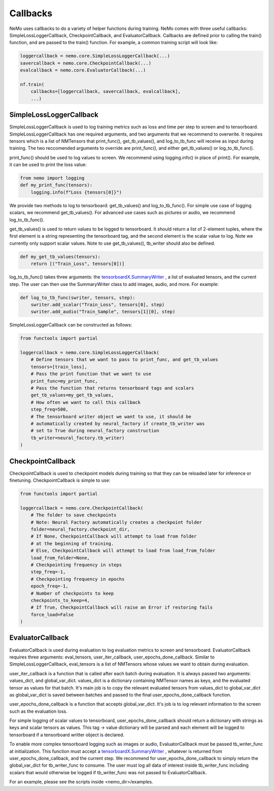 Callbacks
=========
NeMo uses callbacks to do a variety of helper functions during training.
NeMo comes with three useful callbacks: SimpleLossLoggerCallback, 
CheckpointCallback, and EvaluatorCallback. Callbacks are defined prior to
calling the train() function, and are passed to the train() function.
For example, a common training script will look like:

.. code-block:: python

    loggercallback = nemo.core.SimpleLossLoggerCallback(...)
    savercallback = nemo.core.CheckpointCallback(...)
    evalcallback = nemo.core.EvaluatorCallback(...)

    nf.train(
        callbacks=[loggercallback, savercallback, evalcallback],
        ...)

SimpleLossLoggerCallback
------------------------
SimpleLossLoggerCallback is used to
log training metrics such as loss and time per step to screen and to
tensorboard. SimpleLossLoggerCallback has one required arguments, and two
arguments that we recommend to overwrite. It requires tensors which is a list
of NMTensors that print_func(), get_tb_values(), and log_to_tb_func will
receive as input during
training. The two reccomended arguments to override are print_func(), and
either get_tb_values() or log_to_tb_func().

print_func() should be used to log values to screen. We recommend using
logging.info() in place
of print(). For example, it can be used to print the loss value:

.. code-block:: python

    from nemo import logging
    def my_print_func(tensors):
        logging.info(f"Loss {tensors[0]}")

We provide two methods to log to tensorboard: get_tb_values() and
log_to_tb_func(). For simple use case of logging scalars, we recommend
get_tb_values(). For advanced use cases such as pictures or audio, we
recommend log_to_tb_func().

get_tb_values() is used to return values to be logged to tensorboard. It should
return a list of 2-element tuples, where the first element is a string
representing the tensorboard tag, and the second element is the scalar value to
log. Note we currently only support scalar values. Note to use get_tb_values(),
tb_writer should also be defined.

.. code-block:: python

    def my_get_tb_values(tensors):
        return [("Train_Loss", tensors[0])]

log_to_tb_func() takes three arguments: the
`tensorboardX.SummaryWriter <https://tensorboardx.readthedocs.io/en/latest/tensorboard.html>`_
, a list of evaluated tensors, and the current step. The user can then use the
SummaryWriter class to add images, audio, and more. For example:

.. code-block:: python

    def log_to_tb_func(swriter, tensors, step):
        swriter.add_scalar("Train_Loss", tensors[0], step)
        swriter.add_audio("Train_Sample", tensors[1][0], step)

SimpleLossLoggerCallback can be constructed as follows:

.. code-block:: python

    from functools import partial

    loggercallback = nemo.core.SimpleLossLoggerCallback(
        # Define tensors that we want to pass to print_func, and get_tb_values
        tensors=[train_loss],
        # Pass the print function that we want to use
        print_func=my_print_func,
        # Pass the function that returns tensorboard tags and scalars
        get_tb_values=my_get_tb_values,
        # How often we want to call this callback
        step_freq=500,
        # The tensorboard writer object we want to use, it should be
        # automatically created by neural_factory if create_tb_writer was
        # set to True during neural_factory construction
        tb_writer=neural_factory.tb_writer)
    )

CheckpointCallback
------------------
CheckpointCallback is used to checkpoint models during training so that
they can be reloaded later for inference or finetuning. CheckpointCallback
is simple to use:

.. code-block:: python

    from functools import partial

    loggercallback = nemo.core.CheckpointCallback(
        # The folder to save checkpoints
        # Note: Neural Factory automatically creates a checkpoint folder
        folder=neural_factory.checkpoint_dir,
        # If None, CheckpointCallback will attempt to load from folder
        # at the beginning of training.
        # Else, CheckpointCallback will attempt to load from load_from_folder
        load_from_folder=None,
        # Checkpointing frequency in steps
        step_freq=-1,
        # Checkpointing frequency in epochs
        epoch_freq=-1,
        # Number of checkpoints to keep
        checkpoints_to_keep=4,
        # If True, CheckpointCallback will raise an Error if restoring fails
        force_load=False
    )

EvaluatorCallback
-----------------
EvaluatorCallback is used during evaluation to log evaluation
metrics to screen and tensorboard. EvaluatorCallback requires three arguments:
eval_tensors, user_iter_callback, user_epochs_done_callback. Similar to
SimpleLossLoggerCallback, eval_tensors is a list of NMTensors whose values
we want to obtain during evaluation.

user_iter_callback is a function that is called after each batch during
evaluation. It is always passed two arguments: values_dict, and global_var_dict.
values_dict is a dictionary containing NMTensor names as keys, and the evaluated
tensor as values for that batch. It's main job is to copy the relevant evaluated
tensors from values_dict to global_var_dict as global_var_dict is saved
between batches and passed to the final user_epochs_done_callback function.

user_epochs_done_callback is a function that accepts global_var_dict. It's job
is to log relevant information to the screen such as the evaluation loss.

For simple logging of scalar values to tensorboard, user_epochs_done_callback
should return a dictionary with strings as keys and scalar tensors as values.
This tag -> value dictionary will be parsed and each element will be logged
to tensorboard if a tensorboard writter object is declared.

To enable more complex tensorboard logging such as images or audio,
EvaluatorCallback must be passed tb_writer_func at initialization. This
function must accept a
`tensorboardX.SummaryWriter <https://tensorboardx.readthedocs.io/en/latest/tensorboard.html>`_
, whatever is returned from user_epochs_done_callback, and the current step.
We recommend for user_epochs_done_callback to simply return the global_var_dict
for tb_writer_func to consume. The user must log all data of interest inside
tb_writer_func including scalars that would otherwise be logged if
tb_writer_func was not passed to EvaluatorCallback.

For an example, please see the scripts inside <nemo_dir>/examples.